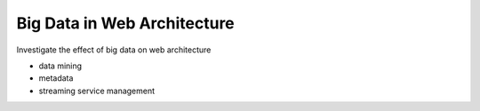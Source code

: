 Big Data in Web Architecture
==========================================


Investigate the effect of big data on web architecture

- data mining
- metadata
- streaming service management